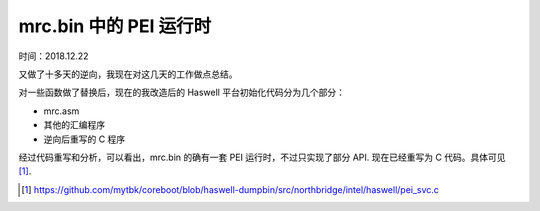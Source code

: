 mrc.bin 中的 PEI 运行时
==================================================

时间：2018.12.22

又做了十多天的逆向，我现在对这几天的工作做点总结。

对一些函数做了替换后，现在的我改造后的 Haswell 平台初始化代码分为几个部分：

- mrc.asm
- 其他的汇编程序
- 逆向后重写的 C 程序

经过代码重写和分析，可以看出，mrc.bin 的确有一套 PEI 运行时，不过只实现了部分 API. 现在已经重写为 C 代码。具体可见 [1]_.

.. [1] https://github.com/mytbk/coreboot/blob/haswell-dumpbin/src/northbridge/intel/haswell/pei_svc.c
